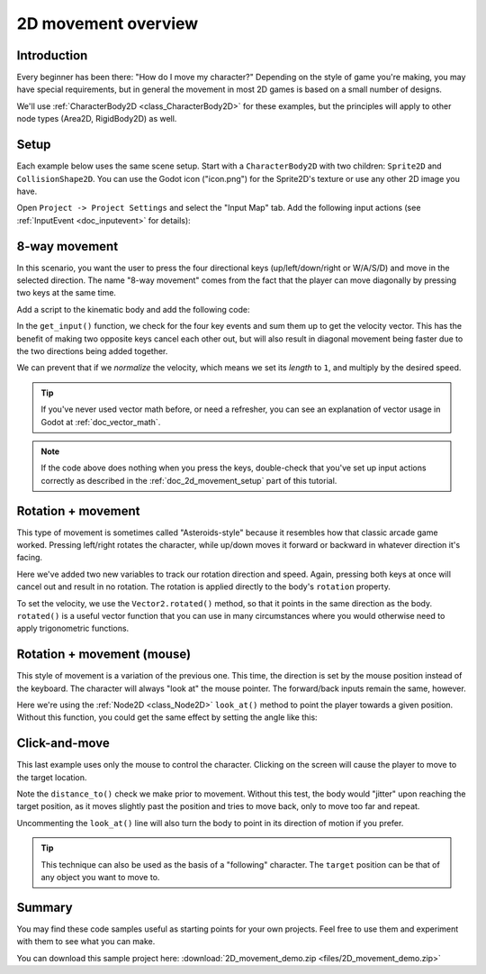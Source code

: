 .. _doc_2d_movement:

2D movement overview
====================

Introduction
------------

Every beginner has been there: "How do I move my character?" Depending on the
style of game you're making, you may have special requirements, but in general
the movement in most 2D games is based on a small number of designs.

We'll use :ref:`CharacterBody2D <class_CharacterBody2D>` for these examples,
but the principles will apply to other node types (Area2D, RigidBody2D) as well.

.. _doc_2d_movement_setup:

Setup
-----

Each example below uses the same scene setup. Start with a ``CharacterBody2D`` with two
children: ``Sprite2D`` and ``CollisionShape2D``. You can use the Godot icon ("icon.png")
for the Sprite2D's texture or use any other 2D image you have.

Open ``Project -> Project Settings`` and select the "Input Map" tab. Add the following
input actions (see :ref:`InputEvent <doc_inputevent>` for details):

.. image:: img/movement_inputs.png

8-way movement
--------------

In this scenario, you want the user to press the four directional keys (up/left/down/right
or W/A/S/D) and move in the selected direction. The name "8-way movement" comes from the
fact that the player can move diagonally by pressing two keys at the same time.

.. image:: img/movement_8way.gif

Add a script to the kinematic body and add the following code:

.. tabs::
 .. code-tab:: gdscript GDScript

    extends CharacterBody2D

    export (int) var speed = 200

    var velocity = Vector2()

    func get_input():
        velocity = Vector2()
        if Input.is_action_pressed("right"):
            velocity.x += 1
        if Input.is_action_pressed("left"):
            velocity.x -= 1
        if Input.is_action_pressed("down"):
            velocity.y += 1
        if Input.is_action_pressed("up"):
            velocity.y -= 1
        velocity = velocity.normalized() * speed

    func _physics_process(delta):
        get_input()
        velocity = move_and_slide(velocity)

 .. code-tab:: csharp

    using Godot;
    using System;

    public class Movement : CharacterBody2D
    {
        [Export] public int speed = 200;

        public Vector2 velocity = new Vector2();

        public void GetInput()
        {
            velocity = new Vector2();

            if (Input.IsActionPressed("right"))
                velocity.x += 1;

            if (Input.IsActionPressed("left"))
                velocity.x -= 1;

            if (Input.IsActionPressed("down"))
                velocity.y += 1;

            if (Input.IsActionPressed("up"))
                velocity.y -= 1;

            velocity = velocity.Normalized() * speed;
        }

        public override void _PhysicsProcess(float delta)
        {
            GetInput();
            velocity = MoveAndSlide(velocity);
        }
    }

In the ``get_input()`` function, we check for the four key events and sum them
up to get the velocity vector. This has the benefit of making two opposite keys
cancel each other out, but will also result in diagonal movement being faster
due to the two directions being added together.

We can prevent that if we *normalize* the velocity, which means we set
its *length* to ``1``, and multiply by the desired speed.

.. tip:: If you've never used vector math before, or need a refresher,
         you can see an explanation of vector usage in Godot at :ref:`doc_vector_math`.

.. note::

    If the code above does nothing when you press the keys, double-check that
    you've set up input actions correctly as described in the
    :ref:`doc_2d_movement_setup` part of this tutorial.

Rotation + movement
-------------------

This type of movement is sometimes called "Asteroids-style" because it resembles
how that classic arcade game worked. Pressing left/right rotates the character,
while up/down moves it forward or backward in whatever direction it's facing.

.. image:: img/movement_rotate1.gif

.. tabs::
 .. code-tab:: gdscript GDScript

    extends CharacterBody2D

    export (int) var speed = 200
    export (float) var rotation_speed = 1.5

    var velocity = Vector2()
    var rotation_dir = 0

    func get_input():
        rotation_dir = 0
        velocity = Vector2()
        if Input.is_action_pressed("right"):
            rotation_dir += 1
        if Input.is_action_pressed("left"):
            rotation_dir -= 1
        if Input.is_action_pressed("down"):
            velocity = Vector2(-speed, 0).rotated(rotation)
        if Input.is_action_pressed("up"):
            velocity = Vector2(speed, 0).rotated(rotation)

    func _physics_process(delta):
        get_input()
        rotation += rotation_dir * rotation_speed * delta
        velocity = move_and_slide(velocity)

 .. code-tab:: csharp

    using Godot;
    using System;

    public class Movement : CharacterBody2D
    {
        [Export] public int speed = 200;
        [Export] public float rotationSpeed = 1.5f;

        public Vector2 velocity = new Vector2();
        public int rotationDir = 0;

        public void GetInput()
        {
            rotationDir = 0;
            velocity = new Vector2();

            if (Input.IsActionPressed("right"))
                rotationDir += 1;

            if (Input.IsActionPressed("left"))
                rotationDir -= 1;

            if (Input.IsActionPressed("down"))
                velocity = new Vector2(-speed, 0).Rotated(Rotation);

            if (Input.IsActionPressed("up"))
                velocity = new Vector2(speed, 0).Rotated(Rotation);

            velocity = velocity.Normalized() * speed;
        }

        public override void _PhysicsProcess(float delta)
        {
            GetInput();
            Rotation += rotationDir * rotationSpeed * delta;
            velocity = MoveAndSlide(velocity);
        }
    }

Here we've added two new variables to track our rotation direction and speed.
Again, pressing both keys at once will cancel out and result in no rotation.
The rotation is applied directly to the body's ``rotation`` property.

To set the velocity, we use the ``Vector2.rotated()`` method, so that it points
in the same direction as the body. ``rotated()`` is a useful vector function
that you can use in many circumstances where you would otherwise need to apply
trigonometric functions.

Rotation + movement (mouse)
---------------------------

This style of movement is a variation of the previous one. This time, the direction
is set by the mouse position instead of the keyboard. The character will always
"look at" the mouse pointer. The forward/back inputs remain the same, however.

.. image:: img/movement_rotate2.gif

.. tabs::
 .. code-tab:: gdscript GDScript

    extends CharacterBody2D

    export (int) var speed = 200

    var velocity = Vector2()

    func get_input():
        look_at(get_global_mouse_position())
        velocity = Vector2()
        if Input.is_action_pressed("down"):
            velocity = Vector2(-speed, 0).rotated(rotation)
        if Input.is_action_pressed("up"):
            velocity = Vector2(speed, 0).rotated(rotation)

    func _physics_process(delta):
        get_input()
        velocity = move_and_slide(velocity)

 .. code-tab:: csharp

    using Godot;
    using System;

    public class Movement : CharacterBody2D
    {
        [Export] public int speed = 200;

        public Vector2 velocity = new Vector2();

        public void GetInput()
        {
            LookAt(GetGlobalMousePosition());
            velocity = new Vector2();

            if (Input.IsActionPressed("down"))
                velocity = new Vector2(-speed, 0).Rotated(Rotation);

            if (Input.IsActionPressed("up"))
                velocity = new Vector2(speed, 0).Rotated(Rotation);

            velocity = velocity.Normalized() * speed;
        }

        public override void _PhysicsProcess(float delta)
        {
            GetInput();
            velocity = MoveAndSlide(velocity);
        }
    }

Here we're using the :ref:`Node2D <class_Node2D>` ``look_at()`` method to
point the player towards a given position. Without this function, you
could get the same effect by setting the angle like this:

.. tabs::
 .. code-tab:: gdscript GDScript

    rotation = get_global_mouse_position().angle_to_point(position)

 .. code-tab:: csharp

    var rotation = GetGlobalMousePosition().AngleToPoint(Position);


Click-and-move
--------------

This last example uses only the mouse to control the character. Clicking
on the screen will cause the player to move to the target location.

.. image:: img/movement_click.gif

.. tabs::
 .. code-tab:: gdscript GDScript

    extends CharacterBody2D

    export (int) var speed = 200

    var target = Vector2()
    var velocity = Vector2()

    func _input(event):
        if event.is_action_pressed("click"):
            target = get_global_mouse_position()

    func _physics_process(delta):
        velocity = position.direction_to(target) * speed
        # look_at(target)
        if position.distance_to(target) > 5:
            velocity = move_and_slide(velocity)

 .. code-tab:: csharp

    using Godot;
    using System;

    public class Movement : CharacterBody2D
    {
        [Export] public int speed = 200;

        public Vector2 target = new Vector2();
        public Vector2 velocity = new Vector2();

        public override void _Input(InputEvent @event)
        {
            if (@event.IsActionPressed("click"))
            {
                target = GetGlobalMousePosition();
            }
        }

        public override void _PhysicsProcess(float delta)
        {
            velocity = Position.DirectionTo(target) * speed;
            // LookAt(target);
            if (Position.DistanceTo(target) > 5)
            {
                velocity = MoveAndSlide(velocity);
            }
        }
    }


Note the ``distance_to()`` check we make prior to movement. Without this test,
the body would "jitter" upon reaching the target position, as it moves
slightly past the position and tries to move back, only to move too far and
repeat.

Uncommenting the ``look_at()`` line will also turn the body to point in its
direction of motion if you prefer.

.. tip:: This technique can also be used as the basis of a "following" character.
         The ``target`` position can be that of any object you want to move to.

Summary
-------

You may find these code samples useful as starting points for your own projects.
Feel free to use them and experiment with them to see what you can make.

You can download this sample project here:
:download:`2D_movement_demo.zip <files/2D_movement_demo.zip>`
